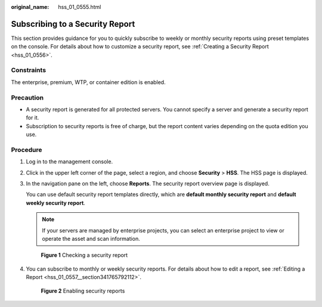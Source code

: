 :original_name: hss_01_0555.html

.. _hss_01_0555:

Subscribing to a Security Report
================================

This section provides guidance for you to quickly subscribe to weekly or monthly security reports using preset templates on the console. For details about how to customize a security report, see :ref:`Creating a Security Report <hss_01_0556>`.

Constraints
-----------

The enterprise, premium, WTP, or container edition is enabled.

Precaution
----------

-  A security report is generated for all protected servers. You cannot specify a server and generate a security report for it.
-  Subscription to security reports is free of charge, but the report content varies depending on the quota edition you use.

Procedure
---------

#. Log in to the management console.

#. Click |image1| in the upper left corner of the page, select a region, and choose **Security** > **HSS**. The HSS page is displayed.

#. In the navigation pane on the left, choose **Reports**. The security report overview page is displayed.

   You can use default security report templates directly, which are **default monthly security report** and **default weekly security report**.

   .. note::

      If your servers are managed by enterprise projects, you can select an enterprise project to view or operate the asset and scan information.


   .. figure:: /_static/images/en-us_image_0000001670240689.png
      :alt: **Figure 1** Checking a security report

      **Figure 1** Checking a security report

#. You can subscribe to monthly or weekly security reports. For details about how to edit a report, see :ref:`Editing a Report <hss_01_0557__section341765792112>`.


   .. figure:: /_static/images/en-us_image_0000001621640914.png
      :alt: **Figure 2** Enabling security reports

      **Figure 2** Enabling security reports

.. |image1| image:: /_static/images/en-us_image_0000001517477398.png
